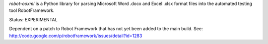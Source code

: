 

*robot-ooxml* is a Python library for parsing Microsoft Word .docx and Excel .xlsx format files
into the automated testing tool RobotFramework.

Status: EXPERIMENTAL

Dependent on a patch to Robot Framework that has not yet been added to the main build.
See: http://code.google.com/p/robotframework/issues/detail?id=1283


